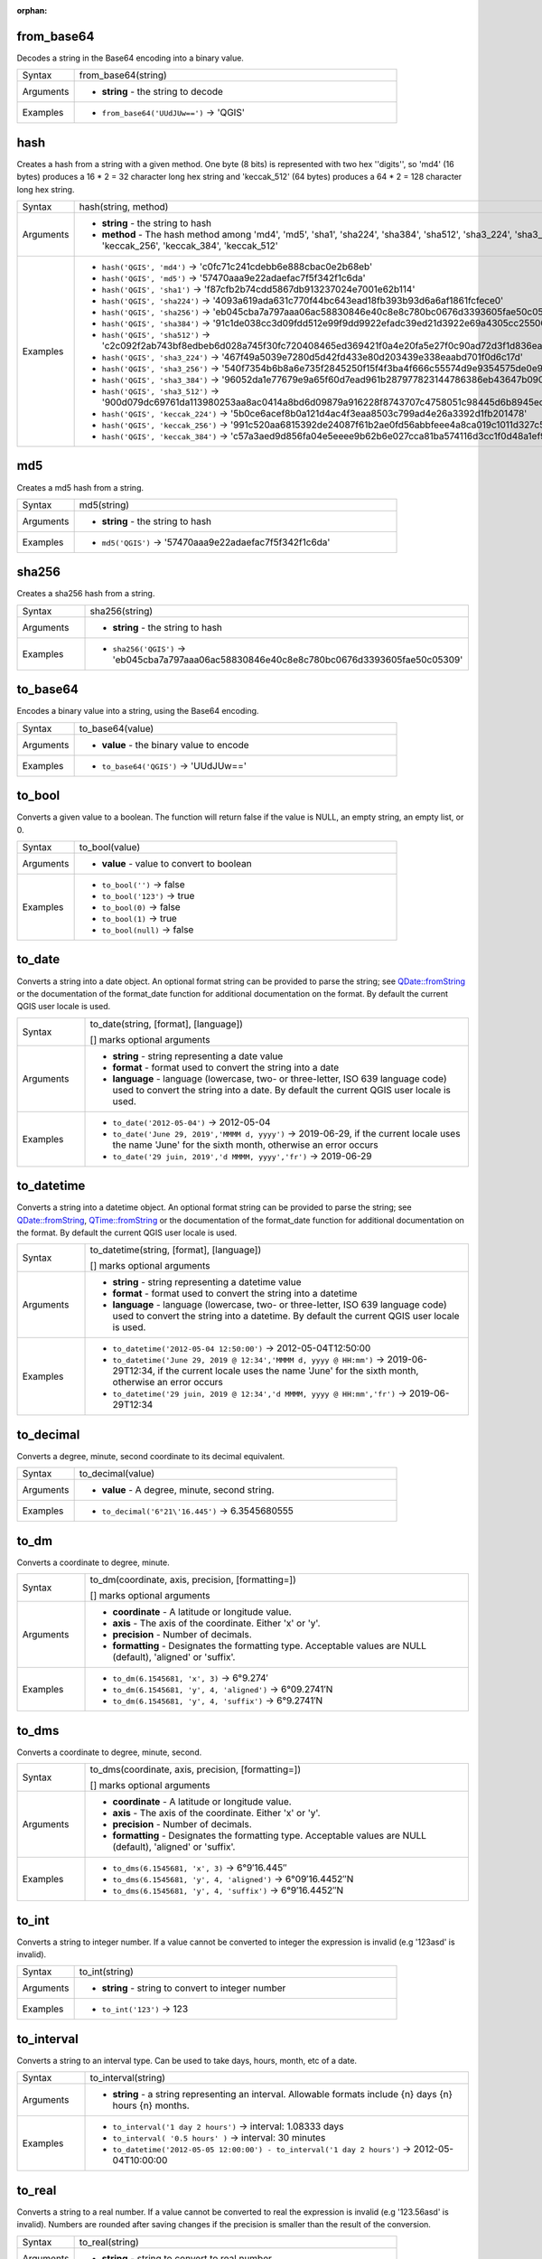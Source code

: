 :orphan:

.. DO NOT EDIT THIS FILE DIRECTLY. It is generated automatically by
   populate_expressions_list.py in the scripts folder.
   Changes should be made in the function help files
   in the resources/function_help/json/ folder in the
   qgis/QGIS repository.

.. _expression_function_Conversions_from_base64:

from_base64
...........

Decodes a string in the Base64 encoding into a binary value.

.. list-table::
   :widths: 15 85

   * - Syntax
     - from_base64(string)
   * - Arguments
     - * **string** - the string to decode
   * - Examples
     - * ``from_base64('UUdJUw==')`` → 'QGIS'


.. end_from_base64_section

.. _expression_function_Conversions_hash:

hash
....

Creates a hash from a string with a given method. One byte (8 bits) is represented with two hex ''digits'', so 'md4' (16 bytes) produces a 16 * 2 = 32 character long hex string and 'keccak_512' (64 bytes) produces a 64 * 2 = 128 character long hex string.

.. list-table::
   :widths: 15 85

   * - Syntax
     - hash(string, method)
   * - Arguments
     - * **string** - the string to hash
       * **method** - The hash method among 'md4', 'md5', 'sha1', 'sha224', 'sha384', 'sha512', 'sha3_224', 'sha3_256', 'sha3_384', 'sha3_512', 'keccak_224', 'keccak_256', 'keccak_384', 'keccak_512'
   * - Examples
     - * ``hash('QGIS', 'md4')`` → 'c0fc71c241cdebb6e888cbac0e2b68eb'
       * ``hash('QGIS', 'md5')`` → '57470aaa9e22adaefac7f5f342f1c6da'
       * ``hash('QGIS', 'sha1')`` → 'f87cfb2b74cdd5867db913237024e7001e62b114'
       * ``hash('QGIS', 'sha224')`` → '4093a619ada631c770f44bc643ead18fb393b93d6a6af1861fcfece0'
       * ``hash('QGIS', 'sha256')`` → 'eb045cba7a797aaa06ac58830846e40c8e8c780bc0676d3393605fae50c05309'
       * ``hash('QGIS', 'sha384')`` → '91c1de038cc3d09fdd512e99f9dd9922efadc39ed21d3922e69a4305cc25506033aee388e554b78714c8734f9cd7e610'
       * ``hash('QGIS', 'sha512')`` → 'c2c092f2ab743bf8edbeb6d028a745f30fc720408465ed369421f0a4e20fa5e27f0c90ad72d3f1d836eaa5d25cd39897d4cf77e19984668ef58da6e3159f18ac'
       * ``hash('QGIS', 'sha3_224')`` → '467f49a5039e7280d5d42fd433e80d203439e338eaabd701f0d6c17d'
       * ``hash('QGIS', 'sha3_256')`` → '540f7354b6b8a6e735f2845250f15f4f3ba4f666c55574d9e9354575de0e980f'
       * ``hash('QGIS', 'sha3_384')`` → '96052da1e77679e9a65f60d7ead961b287977823144786386eb43647b0901fd8516fa6f1b9d243fb3f28775e6dde6107'
       * ``hash('QGIS', 'sha3_512')`` → '900d079dc69761da113980253aa8ac0414a8bd6d09879a916228f8743707c4758051c98445d6b8945ec854ff90655005e02aceb0a2ffc6a0ebf818745d665349'
       * ``hash('QGIS', 'keccak_224')`` → '5b0ce6acef8b0a121d4ac4f3eaa8503c799ad4e26a3392d1fb201478'
       * ``hash('QGIS', 'keccak_256')`` → '991c520aa6815392de24087f61b2ae0fd56abbfeee4a8ca019c1011d327c577e'
       * ``hash('QGIS', 'keccak_384')`` → 'c57a3aed9d856fa04e5eeee9b62b6e027cca81ba574116d3cc1f0d48a1ef9e5886ff463ea8d0fac772ee473bf92f810d'


.. end_hash_section

.. _expression_function_Conversions_md5:

md5
...

Creates a md5 hash from a string.

.. list-table::
   :widths: 15 85

   * - Syntax
     - md5(string)
   * - Arguments
     - * **string** - the string to hash
   * - Examples
     - * ``md5('QGIS')`` → '57470aaa9e22adaefac7f5f342f1c6da'


.. end_md5_section

.. _expression_function_Conversions_sha256:

sha256
......

Creates a sha256 hash from a string.

.. list-table::
   :widths: 15 85

   * - Syntax
     - sha256(string)
   * - Arguments
     - * **string** - the string to hash
   * - Examples
     - * ``sha256('QGIS')`` → 'eb045cba7a797aaa06ac58830846e40c8e8c780bc0676d3393605fae50c05309'


.. end_sha256_section

.. _expression_function_Conversions_to_base64:

to_base64
.........

Encodes a binary value into a string, using the Base64 encoding.

.. list-table::
   :widths: 15 85

   * - Syntax
     - to_base64(value)
   * - Arguments
     - * **value** - the binary value to encode
   * - Examples
     - * ``to_base64('QGIS')`` → 'UUdJUw=='


.. end_to_base64_section

.. _expression_function_Conversions_to_bool:

to_bool
.......

Converts a given value to a boolean. The function will return false if the value is NULL, an empty string, an empty list, or 0.

.. list-table::
   :widths: 15 85

   * - Syntax
     - to_bool(value)
   * - Arguments
     - * **value** - value to convert to boolean
   * - Examples
     - * ``to_bool('')`` → false
       * ``to_bool('123')`` → true
       * ``to_bool(0)`` → false
       * ``to_bool(1)`` → true
       * ``to_bool(null)`` → false


.. end_to_bool_section

.. _expression_function_Conversions_to_date:

to_date
.......

Converts a string into a date object. An optional format string can be provided to parse the string; see `QDate::fromString <https://doc.qt.io/qt-5/qdate.html#fromString-2>`_ or the documentation of the format_date function for additional documentation on the format. By default the current QGIS user locale is used.

.. list-table::
   :widths: 15 85

   * - Syntax
     - to_date(string, [format], [language])

       [] marks optional arguments
   * - Arguments
     - * **string** - string representing a date value
       * **format** - format used to convert the string into a date
       * **language** - language (lowercase, two- or three-letter, ISO 639 language code) used to convert the string into a date. By default the current QGIS user locale is used.
   * - Examples
     - * ``to_date('2012-05-04')`` → 2012-05-04
       * ``to_date('June 29, 2019','MMMM d, yyyy')`` → 2019-06-29, if the current locale uses the name 'June' for the sixth month, otherwise an error occurs
       * ``to_date('29 juin, 2019','d MMMM, yyyy','fr')`` → 2019-06-29


.. end_to_date_section

.. _expression_function_Conversions_to_datetime:

to_datetime
...........

Converts a string into a datetime object. An optional format string can be provided to parse the string; see `QDate::fromString <https://doc.qt.io/qt-5/qdate.html#fromString-2>`_, `QTime::fromString <https://doc.qt.io/qt-5/qtime.html#fromString-1>`_ or the documentation of the format_date function for additional documentation on the format. By default the current QGIS user locale is used.

.. list-table::
   :widths: 15 85

   * - Syntax
     - to_datetime(string, [format], [language])

       [] marks optional arguments
   * - Arguments
     - * **string** - string representing a datetime value
       * **format** - format used to convert the string into a datetime
       * **language** - language (lowercase, two- or three-letter, ISO 639 language code) used to convert the string into a datetime. By default the current QGIS user locale is used.
   * - Examples
     - * ``to_datetime('2012-05-04 12:50:00')`` → 2012-05-04T12:50:00
       * ``to_datetime('June 29, 2019 @ 12:34','MMMM d, yyyy @ HH:mm')`` → 2019-06-29T12:34, if the current locale uses the name 'June' for the sixth month, otherwise an error occurs
       * ``to_datetime('29 juin, 2019 @ 12:34','d MMMM, yyyy @ HH:mm','fr')`` → 2019-06-29T12:34


.. end_to_datetime_section

.. _expression_function_Conversions_to_decimal:

to_decimal
..........

Converts a degree, minute, second coordinate to its decimal equivalent.

.. list-table::
   :widths: 15 85

   * - Syntax
     - to_decimal(value)
   * - Arguments
     - * **value** - A degree, minute, second string.
   * - Examples
     - * ``to_decimal('6°21\'16.445')`` → 6.3545680555


.. end_to_decimal_section

.. _expression_function_Conversions_to_dm:

to_dm
.....

Converts a coordinate to degree, minute.

.. list-table::
   :widths: 15 85

   * - Syntax
     - to_dm(coordinate, axis, precision, [formatting=])

       [] marks optional arguments
   * - Arguments
     - * **coordinate** - A latitude or longitude value.
       * **axis** - The axis of the coordinate. Either 'x' or 'y'.
       * **precision** - Number of decimals.
       * **formatting** - Designates the formatting type. Acceptable values are NULL (default), 'aligned' or 'suffix'.
   * - Examples
     - * ``to_dm(6.1545681, 'x', 3)`` → 6°9.274′
       * ``to_dm(6.1545681, 'y', 4, 'aligned')`` → 6°09.2741′N
       * ``to_dm(6.1545681, 'y', 4, 'suffix')`` → 6°9.2741′N


.. end_to_dm_section

.. _expression_function_Conversions_to_dms:

to_dms
......

Converts a coordinate to degree, minute, second.

.. list-table::
   :widths: 15 85

   * - Syntax
     - to_dms(coordinate, axis, precision, [formatting=])

       [] marks optional arguments
   * - Arguments
     - * **coordinate** - A latitude or longitude value.
       * **axis** - The axis of the coordinate. Either 'x' or 'y'.
       * **precision** - Number of decimals.
       * **formatting** - Designates the formatting type. Acceptable values are NULL (default), 'aligned' or 'suffix'.
   * - Examples
     - * ``to_dms(6.1545681, 'x', 3)`` → 6°9′16.445″
       * ``to_dms(6.1545681, 'y', 4, 'aligned')`` → 6°09′16.4452″N
       * ``to_dms(6.1545681, 'y', 4, 'suffix')`` → 6°9′16.4452″N


.. end_to_dms_section

.. _expression_function_Conversions_to_int:

to_int
......

Converts a string to integer number. If a value cannot be converted to integer the expression is invalid (e.g '123asd' is invalid).

.. list-table::
   :widths: 15 85

   * - Syntax
     - to_int(string)
   * - Arguments
     - * **string** - string to convert to integer number
   * - Examples
     - * ``to_int('123')`` → 123


.. end_to_int_section

.. _expression_function_Conversions_to_interval:

to_interval
...........

Converts a string to an interval type. Can be used to take days, hours, month, etc of a date.

.. list-table::
   :widths: 15 85

   * - Syntax
     - to_interval(string)
   * - Arguments
     - * **string** - a string representing an interval. Allowable formats include {n} days {n} hours {n} months.
   * - Examples
     - * ``to_interval('1 day 2 hours')`` → interval: 1.08333 days
       * ``to_interval( '0.5 hours' )`` → interval: 30 minutes
       * ``to_datetime('2012-05-05 12:00:00') - to_interval('1 day 2 hours')`` → 2012-05-04T10:00:00


.. end_to_interval_section

.. _expression_function_Conversions_to_real:

to_real
.......

Converts a string to a real number. If a value cannot be converted to real the expression is invalid (e.g '123.56asd' is invalid).  Numbers are rounded after saving changes if the precision is smaller than the result of the conversion.

.. list-table::
   :widths: 15 85

   * - Syntax
     - to_real(string)
   * - Arguments
     - * **string** - string to convert to real number
   * - Examples
     - * ``to_real('123.45')`` → 123.45


.. end_to_real_section

.. _expression_function_Conversions_to_string:

to_string
.........

Converts a number to string.

.. list-table::
   :widths: 15 85

   * - Syntax
     - to_string(number)
   * - Arguments
     - * **number** - Integer or real value. The number to convert to string.
   * - Examples
     - * ``to_string(123)`` → '123'


.. end_to_string_section

.. _expression_function_Conversions_to_time:

to_time
.......

Converts a string into a time object. An optional format string can be provided to parse the string; see `QTime::fromString <https://doc.qt.io/qt-5/qtime.html#fromString-1>`_ for additional documentation on the format.

.. list-table::
   :widths: 15 85

   * - Syntax
     - to_time(string, [format], [language])

       [] marks optional arguments
   * - Arguments
     - * **string** - string representing a time value
       * **format** - format used to convert the string into a time
       * **language** - language (lowercase, two- or three-letter, ISO 639 language code) used to convert the string into a time
   * - Examples
     - * ``to_time('12:30:01')`` → 12:30:01
       * ``to_time('12:34','HH:mm')`` → 12:34:00
       * ``to_time('12:34','HH:mm','fr')`` → 12:34:00


.. end_to_time_section

